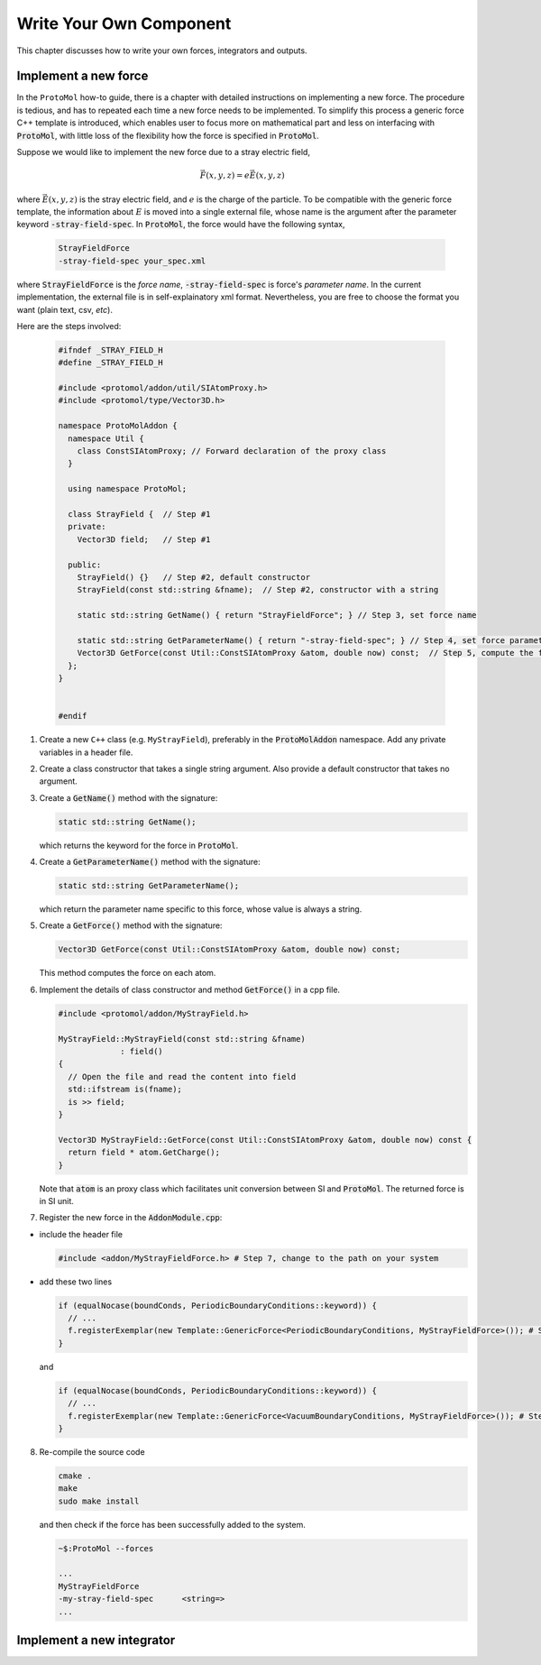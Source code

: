 Write Your Own Component
=======================
This chapter discusses how to write your own forces, integrators and outputs.


Implement a new force
---------------------

In the ``ProtoMol`` how-to guide, there is a chapter with detailed instructions on implementing a new force. The procedure is tedious, and has to repeated each time a new force needs to be implemented. To simplify this process a generic force C++ template is introduced, which enables user to focus more on mathematical part and less on interfacing with :code:`ProtoMol`, with little loss of the flexibility how the force is specified in :code:`ProtoMol`. 

Suppose we would like to implement the new force due to a stray electric field, 

  .. math::
     \vec{F}(x, y, z) = e\vec{E}(x, y, z)

where :math:`\vec{E}(x, y, z)` is the stray electric field, and :math:`e` is the charge of the particle. To be compatible with the generic force template, the information about :math:`E` is moved into a single external file, whose name is the argument after the parameter keyword :code:`-stray-field-spec`. In :code:`ProtoMol`, the force would have the following syntax,

   .. code-block:: xml
      
      StrayFieldForce
      -stray-field-spec your_spec.xml

where :code:`StrayFieldForce` is the *force name*, :code:`-stray-field-spec` is force's *parameter name*. 
In the current implementation, the external file is in self-explainatory xml format. Nevertheless, you are free to choose the format you want (plain text, csv, *etc*).

Here are the steps involved:

   .. code-block:: cpp

      #ifndef _STRAY_FIELD_H
      #define _STRAY_FIELD_H
      
      #include <protomol/addon/util/SIAtomProxy.h>
      #include <protomol/type/Vector3D.h>
      
      namespace ProtoMolAddon {
        namespace Util {
          class ConstSIAtomProxy; // Forward declaration of the proxy class
        }
      
        using namespace ProtoMol;
      
        class StrayField {  // Step #1
	private:
	  Vector3D field;   // Step #1
      
        public:
          StrayField() {}   // Step #2, default constructor
          StrayField(const std::string &fname);  // Step #2, constructor with a string
      
          static std::string GetName() { return "StrayFieldForce"; } // Step 3, set force name

          static std::string GetParameterName() { return "-stray-field-spec"; } // Step 4, set force parameter name
          Vector3D GetForce(const Util::ConstSIAtomProxy &atom, double now) const;  // Step 5, compute the force
        };
      }
    
          
      #endif

1. Create a new ``C++`` class (e.g. ``MyStrayField``), preferably in the :code:`ProtoMolAddon` namespace. Add any private variables in a header file.

2. Create a class constructor that takes a single string argument. Also provide a default constructor that takes no argument.  

3. Create a :code:`GetName()` method with the signature:

   .. code-block:: cpp

      static std::string GetName();

   which returns the keyword for the force in :code:`ProtoMol`. 

4. Create a :code:`GetParameterName()` method with the signature:

   .. code-block:: cpp
  
      static std::string GetParameterName();
   
   which return the parameter name specific to this force, whose value is always a string. 


5. Create a :code:`GetForce()` method with the signature:

   .. code-block:: cpp

     Vector3D GetForce(const Util::ConstSIAtomProxy &atom, double now) const;

   This method computes the force on each atom. 

6. Implement the details of class constructor and method :code:`GetForce()` in a cpp file.

   .. code-block:: cpp
		   
      #include <protomol/addon/MyStrayField.h>
		   
      MyStrayField::MyStrayField(const std::string &fname)
		   : field()
      {
        // Open the file and read the content into field
        std::ifstream is(fname);		   
	is >> field;
      }

      Vector3D MyStrayField::GetForce(const Util::ConstSIAtomProxy &atom, double now) const {
        return field * atom.GetCharge();
      }

   Note that :code:`atom` is an proxy class which facilitates unit conversion between SI and :code:`ProtoMol`. The returned force is in SI unit.

7. Register the new force in the :code:`AddonModule.cpp`:

- include the header file 

  .. code-block:: cpp

     #include <addon/MyStrayFieldForce.h> # Step 7, change to the path on your system

- add these two lines

  .. code-block:: cpp

     if (equalNocase(boundConds, PeriodicBoundaryConditions::keyword)) {
       // ...
       f.registerExemplar(new Template::GenericForce<PeriodicBoundaryConditions, MyStrayFieldForce>()); # Step 7
     }
   
  and 

  .. code-block:: cpp

     if (equalNocase(boundConds, PeriodicBoundaryConditions::keyword)) {
       // ...
       f.registerExemplar(new Template::GenericForce<VacuumBoundaryConditions, MyStrayFieldForce>()); # Step 7
     }
   

8. Re-compile the source code

   .. code-block:: bash

      cmake .
      make 
      sudo make install

   and then check if the force has been successfully added to the system.

   .. code-block:: bash
		   
      ~$:ProtoMol --forces
      
      ...
      MyStrayFieldForce
      -my-stray-field-spec      <string=>                     
      ...
      


Implement a new integrator
--------------------------

